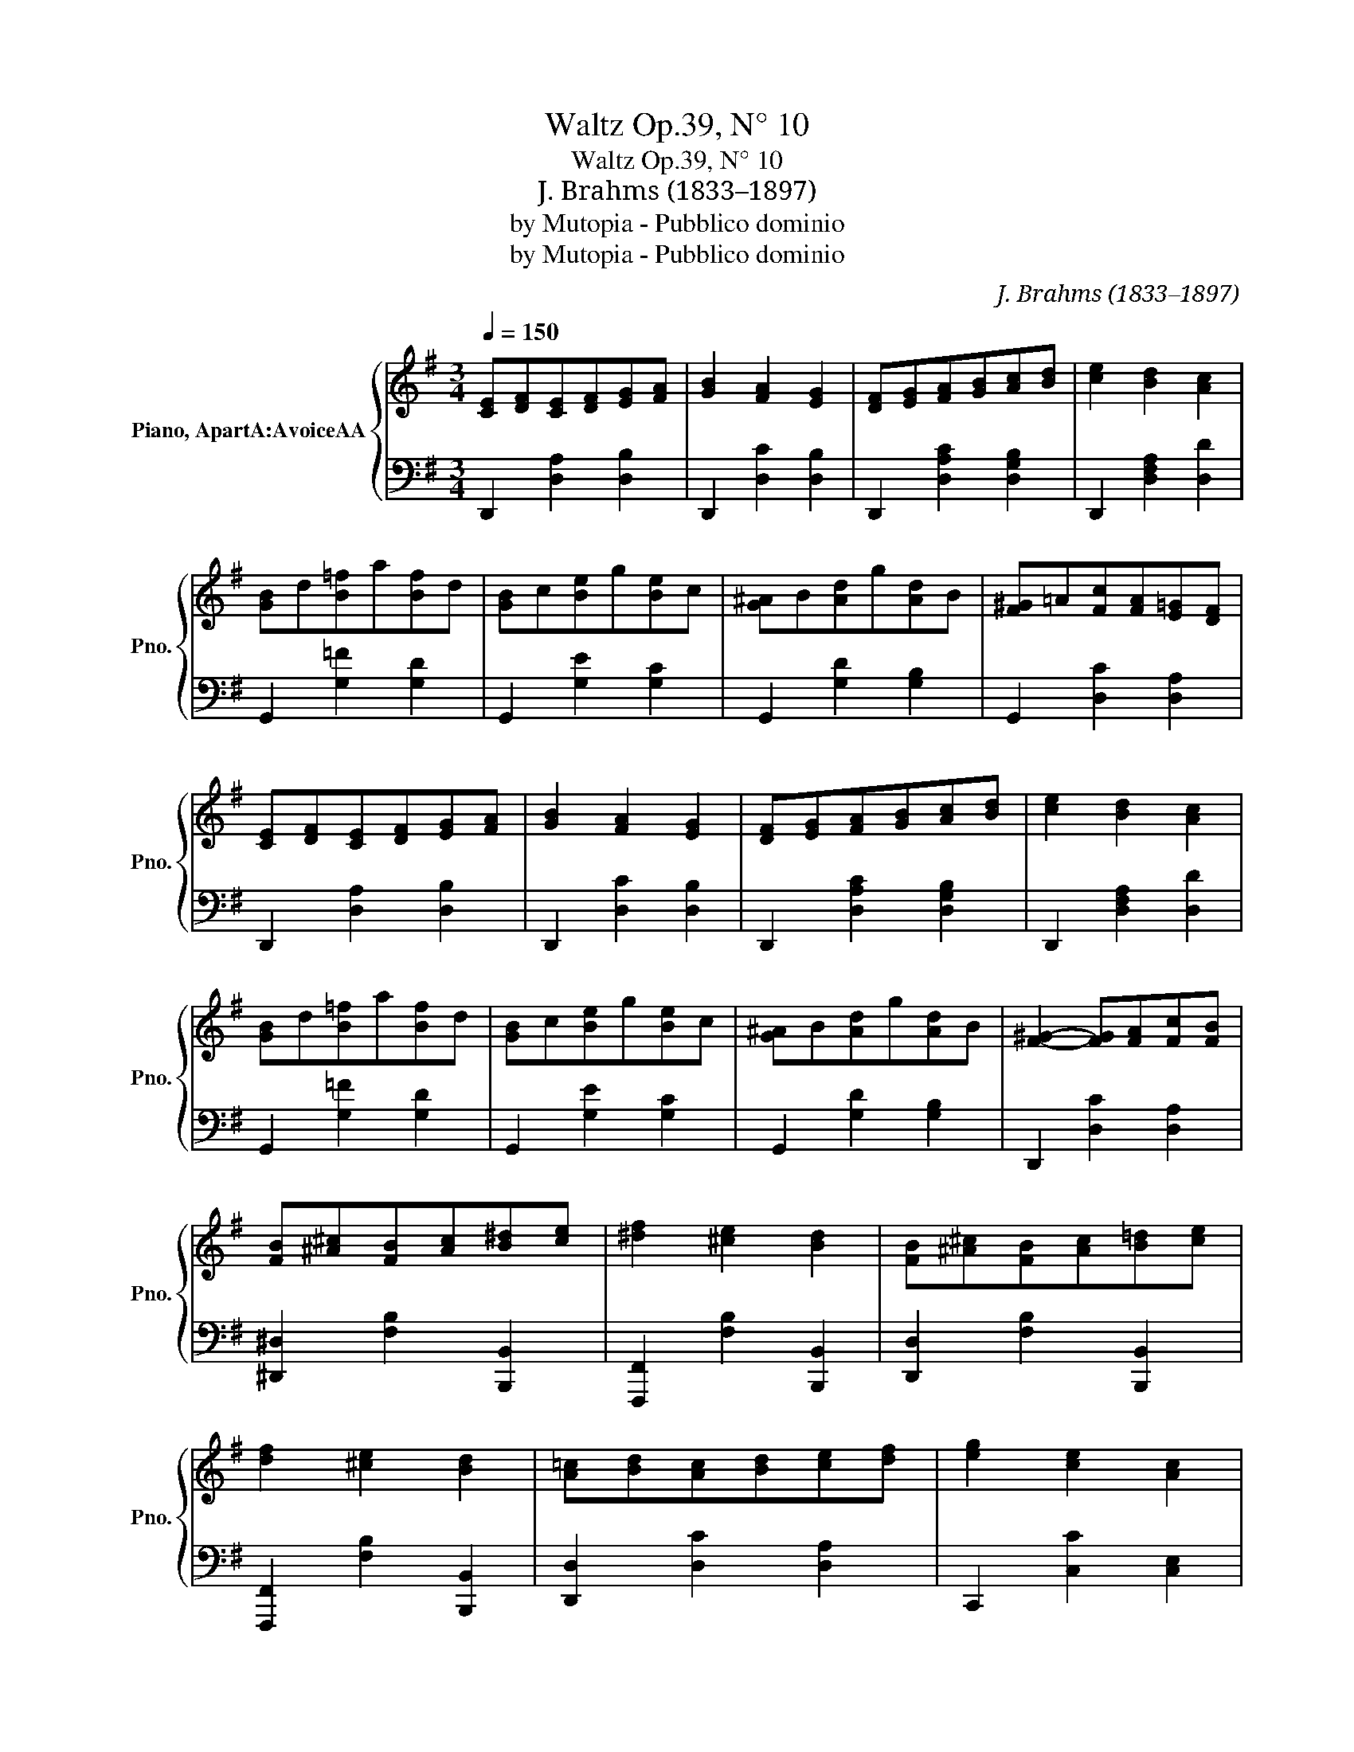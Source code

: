 X:1
T:Waltz Op.39, N° 10
T:Waltz Op.39, N° 10
T:J. Brahms (1833–1897)
T:by Mutopia - Pubblico dominio
T:by Mutopia - Pubblico dominio
C:J. Brahms (1833–1897)
Z:by Mutopia - Pubblico dominio
%%score { 1 | 2 }
L:1/8
Q:1/4=150
M:3/4
K:G
V:1 treble nm="Piano, ApartA:AvoiceAA" snm="Pno."
V:2 bass 
V:1
 [CE][DF][CE][DF][EG][FA] | [GB]2 [FA]2 [EG]2 | [DF][EG][FA][GB][Ac][Bd] | [ce]2 [Bd]2 [Ac]2 | %4
 [GB]d[B=f]a[Bf]d | [GB]c[Be]g[Be]c | [G^A]B[Ad]g[Ad]B | [F^G]!courtesy!=A[Fc][FA][E=G][DF] | %8
 [CE][DF][CE][DF][EG][FA] | [GB]2 [FA]2 [EG]2 | [DF][EG][FA][GB][Ac][Bd] | [ce]2 [Bd]2 [Ac]2 | %12
 [GB]d[B=f]a[Bf]d | [GB]c[Be]g[Be]c | [G^A]B[Ad]g[Ad]B | [F^G]2- [FG][FA][Fc][FB] | %16
 [FB][^A^c][FB][Ac][B^d][ce] | [^df]2 [^ce]2 [Bd]2 | [FB][^A^c][FB][Ac][B!courtesy!=d][ce] | %19
 [df]2 [^ce]2 [Bd]2 | [A!courtesy!=c][Bd][Ac][Bd][ce][df] | [eg]2 [ce]2 [Ac]2 | %22
{Bcd} [Ec]2 [DB]2 [CA]2 | [B,Gd]4 [GB]2 | [FB][^A^c][FB][Ac][B^d][ce] | [^df]2 [^ce]2 [Bd]2 | %26
 [FB][^A^c][FB][Ac][Bd][ce] | [df]2 [^ce]2 [Bd]2 | [A!courtesy!=c][Bd][Ac][Bd][ce][df] | %29
 [eg]2 [ce]2 [Ac]2 |{Bcd} [Ec]2 [DB]2 [CA]2 | [B,G]4 z2 |] %32
V:2
 D,,2 [D,A,]2 [D,B,]2 | D,,2 [D,C]2 [D,B,]2 | D,,2 [D,A,C]2 [D,G,B,]2 | D,,2 [D,F,A,]2 [D,D]2 | %4
 G,,2 [G,=F]2 [G,D]2 | G,,2 [G,E]2 [G,C]2 | G,,2 [G,D]2 [G,B,]2 | G,,2 [D,C]2 [D,A,]2 | %8
 D,,2 [D,A,]2 [D,B,]2 | D,,2 [D,C]2 [D,B,]2 | D,,2 [D,A,C]2 [D,G,B,]2 | D,,2 [D,F,A,]2 [D,D]2 | %12
 G,,2 [G,=F]2 [G,D]2 | G,,2 [G,E]2 [G,C]2 | G,,2 [G,D]2 [G,B,]2 | D,,2 [D,C]2 [D,A,]2 | %16
 [^D,,^D,]2 [F,B,]2 [B,,,B,,]2 | [F,,,F,,]2 [F,B,]2 [B,,,B,,]2 | [D,,D,]2 [F,B,]2 [B,,,B,,]2 | %19
 [F,,,F,,]2 [F,B,]2 [B,,,B,,]2 | [D,,D,]2 [D,C]2 [D,A,]2 | C,,2 [C,C]2 [C,E,]2 | %22
 D,,2 [D,F,]2 [D,F,]2 | [G,,,G,,]2 [D,G,]2 z2 | [_E,,_E,]2 [F,B,]2 [B,,,B,,]2 | %25
 [F,,,F,,]2 [F,B,]2 [B,,,B,,]2 | [D,,D,]2 [F,B,]2 [B,,,B,,]2 | [F,,,F,,]2 [F,B,]2 [B,,,B,,]2 | %28
 [D,,D,]2 [D,C]2 [D,A,]2 | C,,2 [C,C]2 [C,E,]2 | D,,2 [D,F,]2 [D,F,]2 | [G,,,G,,]2 [D,G,]2 z2 |] %32

